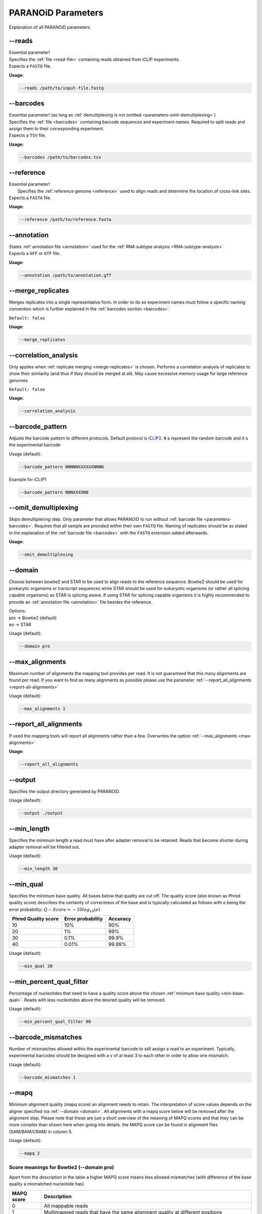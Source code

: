 .. _section-parameters:

PARANOiD Parameters
===================

Explanation of all PARANOiD parameters

.. _parameters-read-file:

-\-reads
--------

| Essential parameter!
| Specifies the  :ref:`file <read-file>` containing reads obtained from iCLIP experiments.
| Expects a ``FASTQ`` file.

**Usage:**

.. code-block:: shell

    --reads /path/to/input-file.fastq


.. _parameters-barcodes:

-\-barcodes
-----------

| Essential parameter! (as long as :ref:`demultiplexing is not omitted <parameters-omit-demultiplexing>`)
| Specifies the  :ref:`file <barcodes>` containing barcode sequences and experiment names. Required to split reads and assign them to their corresponding experiment.
| Expects a ``TSV`` file.

**Usage:**

.. code-block:: shell

    --barcodes /path/to/barcodes.tsv


.. _parameters-reference:

-\-reference
------------

| Essential parameter!
|  Specifies the :ref:`reference genome <reference>` used to align reads and determine the location of cross-link sites.
| Expects a ``FASTA`` file.

**Usage:**

.. code-block:: shell

    --reference /path/to/reference.fasta


.. _parameters-annotation:

-\-annotation
-------------

| States :ref:`annotation file <annotation>` used for the :ref:`RNA subtype analysis <RNA-subtype-analysis>`.
| Expects a ``GFF`` or ``GTF`` file.

**Usage:**

.. code-block:: shell

    --annotation /path/to/annotation.gff


.. _merge-replicates:

-\-merge_replicates
-------------------

Merges replicates into a single representative form. In order to do so experiment names must follow a specific naming convention which is further explained in the  :ref:`barcodes section <barcodes>`.


``Default: false``

**Usage:**

.. code-block:: shell

    --merge_replicates


.. _correlation-analysis:

-\-correlation_analysis
-----------------------

Only applies when :ref:`replicate merging <merge-replicates>` is chosen.
Performs a correlation analysis of replicates to show their similarity (and thus if they should be merged at all).
May cause excessive memory usage for large reference genomes 

``Default: false``

**Usage:**  

.. code-block:: shell

    --correlation_analysis


.. _barcode-pattern:

-\-barcode_pattern
------------------

Adjusts the barcode pattern to different protocols. Default protocol is `iCLIP2 <https://doi.org/10.1016/j.ymeth.2019.10.003>`_.
``N`` s represent the random barcode and ``X`` s the experimental barcode

Usage (default):

.. code-block:: shell

    --barcode_pattern NNNNNXXXXXXNNNN

Example for iCLIP1

.. code-block:: shell

    --barcode_pattern NNNXXXXNN

.. _parameters-omit-demultiplexing:

-\-omit_demultiplexing
----------------------

Skips demultiplexing step. Only parameter that allows PARANOiD to run without :ref:`barcode file <parameters-barcodes>`. Requires that all sample are provided within their own ``FASTQ`` file. Naming of replicates should be as stated in the explanation of the :ref:`barcode file <barcodes>` with the ``FASTQ`` extension added afterwards.

**Usage:**  

.. code-block:: shell

    --omit_demultiplexing

.. _domain:

-\-domain
---------

Choose between bowtie2 and STAR to be used to align reads to the reference sequence. Bowtie2 should be used for prokarytic organisms or transcript sequences while STAR should be used for eukaryotic organisms (or rather all splicing capable organisms) as STAR is splicing aware. If using STAR for splicing capable organisms it is highly recommended to provide an :ref:`annotation file <annotation>` file besides the reference.

| Options:
| pro -> Bowtie2 (default)
| eu  -> STAR

Usage (default):

.. code-block:: shell

    --domain pro 

.. _max-alignments:

-\-max_alignments
-----------------

Maximum number of alignments the mapping tool provides per read. It is not guaranteed that this many alignments are found per read.
If you want to find as many alignments as possible please use the parameter :ref:`--report_all_alignments <report-all-alignments>`

Usage (default):

.. code-block:: shell

    --max_alignments 1 

.. _report-all-alignments:

-\-report_all_alignments
------------------------

If used the mapping tools will report all alignments rather than a few. Overwrites the option :ref:`--max_alignments <max-alignments>`

**Usage:**

.. code-block:: shell

    --report_all_alignments

.. _output-dir:

-\-output
---------

Specifies the output directory generated by PARANOiD.

Usage (default):

.. code-block:: shell

    --output ./output


.. _min-read-length:

-\-min_length
-------------

Specifies the minimum length a read must have after adapter removal to be retained. Reads that become shorter during adapter removal will be filtered out.

Usage (default):

.. code-block:: shell

    --min_length 30


.. _min-base-qual:

-\-min_qual
-----------

Specifies the minimum base quality. All bases below that quality are cut off. 
The quality score (also known as Phred quality score) describes the certainty of correctness of the base and is typically calculated as follows with e being the error probability: :math:`Q-Score = -10log_\text{10}(e)`

+---------------------+-------------------+-----------------+
| Phred Quality score | Error probability | Accuracy        |
+=====================+===================+=================+
| 10                  | 10%               | 90%             |
+---------------------+-------------------+-----------------+
| 20                  | 1%                | 99%             |
+---------------------+-------------------+-----------------+
| 30                  | 0.1%              | 99.9%           |
+---------------------+-------------------+-----------------+
| 40                  | 0.01%             | 99.99%          |
+---------------------+-------------------+-----------------+


Usage (default):

.. code-block:: shell

    --min_qual 20


.. _percent-qual-filter:

-\-min_percent_qual_filter
--------------------------

Percentage of nucleotides that need to have a quality score above the chosen :ref:`minimum base quality <min-base-qual>`.
Reads with less nucleotides above the desired quality will be removed.

Usage (default):

.. code-block:: shell

    --min_percent_qual_filter 90


.. _barcode-mismatches:

-\-barcode_mismatches
---------------------

Number of mismatches allowed within the experimental barcode to still assign a read to an experiment.
Typically, experimental barcodes should be designed with a v of at least 3 to each other in order to allow one mismatch. 

Usage (default):

.. code-block:: shell

    --barcode_mismatches 1


.. _mapq:

-\-mapq
-------

Minimum alignment quality (mapq score) an alignment needs to retain. The interpretation of score values depends on the aligner specified via :ref:`--domain <domain>`.
All alignments with a mapq score below will be removed after the alignment step. 
Please note that these are just a short overview of the meaning of MAPQ scores and that they can be more complex than shown here when going into details.
the MAPQ score can be found in alignment files (SAM/BAM/CRAM) in column 5.

Usage (default):

.. code-block:: shell

    --mapq 2


Score meanings for Bowtie2 (--domain pro)
^^^^^^^^^^^^^^^^^^^^^^^^^^^^^^^^^^^^^^^^^

Apart from the description in the table a higher MAPQ score means less allowed mismatches (with difference of the base quality a mismatched nucleotide has)

+---------------------+--------------------------------------------------------------------------------------------------------------+
| MAPQ score          | Description                                                                                                  |
+=====================+==============================================================================================================+
| 0                   | All mappable reads                                                                                           |
+---------------------+--------------------------------------------------------------------------------------------------------------+
| 1                   | Multimapped reads that have the same alignment quality at different positions                                |
+---------------------+--------------------------------------------------------------------------------------------------------------+
| 2-39                | Multimapped reads that have one specific alignment with a better score than the other potential positions    |
+---------------------+--------------------------------------------------------------------------------------------------------------+
| 40                  | Reads mappable to only one position                                                                          |
+---------------------+--------------------------------------------------------------------------------------------------------------+
| 42                  | Reads mappable to only one position with an almost perfect alignment (best possible MAPQ score in Bowtie2).  |
+---------------------+--------------------------------------------------------------------------------------------------------------+

More information can be found `here <http://biofinysics.blogspot.com/2014/05/how-does-bowtie2-assign-mapq-scores.html>`_

Score meanings for STAR (--domain eu)
^^^^^^^^^^^^^^^^^^^^^^^^^^^^^^^^^^^^^^

+---------------------+--------------------------------------------------------------------------------------------------------------+
| MAPQ score          | Description                                                                                                  |
+=====================+==============================================================================================================+
| 0                   | Maps to 10 or more positions                                                                                 |
+---------------------+--------------------------------------------------------------------------------------------------------------+
| 1                   | Maps to 4-9 positions                                                                                        |
+---------------------+--------------------------------------------------------------------------------------------------------------+
| 2                   | Maps to 3 positions                                                                                          |
+---------------------+--------------------------------------------------------------------------------------------------------------+
| 3                   | Maps to 2 positions                                                                                          |
+---------------------+--------------------------------------------------------------------------------------------------------------+
| 255                 | Reads mappable to only one position. Best MAPQ score in STAR alignments.                                     |
+---------------------+--------------------------------------------------------------------------------------------------------------+

| The mapping quality MAPQ (column 5) is 255 for uniquely mapping reads, and  :math:`MAPQ score = int(-10log_\text{10}(1-1/[\text{number of positions the read maps to}]))` for multi-mapping reads. This scheme is the same as the one used by TopHat [...]
| Source: `Bowtie2 manual <https://physiology.med.cornell.edu/faculty/skrabanek/lab/angsd/lecture_notes/STARmanual.pdf>`_

.. _map-to-transcripts:

-\-map_to_transcripts
---------------------

Use this option when transcript sequences are provided instead of a reference genome. Returns the transcripts with most hits from each sample. 
More information can be found :ref:`here <transcript-analysis>`

``Default: false``

**Usage:**

.. code-block:: shell

    --map_to_transcripts


.. _number-top-transcripts:

-\-number_top_transcripts
-------------------------

Specifies how many top-hit transcripts to retain per sample that are selected if parameter :ref:`--map_to_transcripts <map-to-transcripts>` was used.
Since selection is done per sample, the total number of reported transcripts may exceed this value.

Usage (default):

.. code-block:: shell

    --number_top_transcripts 10


.. _omit-peak-calling:

-\-omit_peak_calling
--------------------

If specified :ref:`peak calling <peak-calling>` will not be performed.
By default, peak calling is performed

**Usage:**

.. code-block:: shell

    --omit_peak_calling


.. _peak-calling-for-high-coverage:

-\-peak_calling_for_high_coverage
---------------------------------

Only has an effect if :ref:`peak calling <peak-calling>` is performed. 
Proteins covering the whole reference genome can cause problems for PureCLIP causing it to throw an error. 
Based on our experience, the parameters added by this option can improve PureCLIP with performing its analysis.
Adds the following parameters to the PureCLIP command: ``-mtc 5000 -mtc2 5000 -ld``

**Usage:**

.. code-block:: shell
    
    --peak_calling_for_high_coverage


.. _peak-calling-regions:

-\-peak_calling_regions
-----------------------

Takes effect only if :ref:`peak calling <peak-calling>` is enabled.
If specified, PureCLIP returns peak regions instead of individual peak sites.

**Usage:**

.. code-block:: shell

    --peak_calling_regions


.. _peak-calling-region-width:

-\-peak_calling_regions_width
-----------------------------

Takes effect only if :ref:`peak calling regions <peak-calling-regions>` is enabled.
Specifies the width of peak regions reported by PureCLIP.

Usage (default):

.. code-block:: shell

    --peak_calling_regions_width 8


.. _gene-id:

-\-gene_id
----------

| Only has an effect if an :ref:`annotation file <annotation>` is provided and thus the :ref:`RNA subtype analysis <RNA-subtype-analysis>` performed.
| Name of the tag used to identify gene IDs. Is found in the last column of annotation files, typically as the first tag-value pair.
| This column typically looks like the following: 
| ``ID=gene-LOC101842720;Dbxref=GeneID:101842720;Name=LOC101842720;gbkey=Gene;gene=LOC101842720;gene_biotype=pseudogene;pseudo=true``
|

In this case, the required tag is ``ID``.

Usage (default):

.. code-block:: shell

    --gene_id ID


.. _color-barplot:

-\-color_barplot
----------------

Specifies the color of bar plots generated by PARANOiD.
Applies to graphs generated in the following analyses: :ref:`peak height distribution <output-peak-height-distribution>`, :ref:`RNA subtype analysis <RNA-subtype-analysis>` and the :ref:`experimental barcode distribution <output-statistics>`.
Color is specified using a hexadecimal color code. If unsure which code corresponds to which color, websites like this `Example <https://www.color-hex.com/>` can help.

Usage (default):

.. code-block:: shell

    --color_barplot #69b3a2

.. _run-rna-subtypes:

-\-run_rna_subtype
-------------------

Enables the :ref:`RNA subtype analysis <RNA-subtype-analysis>`

**Usage:**

.. code-block:: shell

    --run_rna_subtype


.. _rna-subtypes:

-\-rna_subtypes
---------------

Takes effect only if an :ref:`annotation file <annotation>` is provided and :ref:`-\-run_rna_subtype <run-rna-subtypes>` is  enabled, triggering :ref:`RNA subtype analysis <RNA-subtype-analysis>`. 
Specifies which RNA subtypes (or regions) to include in the :ref:`RNA subtype analysis <RNA-subtype-analysis>`. 
Subtypes must be comma-separated and must appear in the feature type column (3rd column) of the :ref:`annotation file <annotation>`. If these conditions are not met, the analysis may fail or is performed incorrectly. 
If not sure which RNA subtypes are included within your annotation file you can use the script :ref:`featuretypes-from-gtfgff.awk <determine-feature-types>`. 
"Avoid selecting subtypes or regions that are hierarchically related, as they may overlap and cause peaks to appear as **ambiguous**. Information about the hierarchical structure of RNA subtypes/regions can be obtained `here <https://github.com/The-Sequence-Ontology/SO-Ontologies/blob/master/Ontology_Files/subsets/SOFA.obo/>`_.

Usage (default):

.. code-block:: shell

    --rna_subtypes 3_prime_UTR,transcript,5_prime_UTR


.. _parameters-report-not-assigned:

-\-report_not_assigned
----------------------
Reports not assigned peaks in the :ref:`RNA subtype analysis <RNA-subtype-analysis>`. These are peaks that could not be assigned to one of the :ref:`named features <rna-subtypes>`

**Usage:**

.. code-block:: shell

    --report_not_assigned

.. _parameters-split-ambiguous:

-\-split_ambiguous
----------------------
Reports ambiguous peaks in the normal distribution instead of as **ambiguous** during the :ref:`RNA subtype analysis <RNA-subtype-analysis>`. Ambiguous peaks are those that were assigned to more than one of the :ref:`named features <rna-subtypes>`. 

**Usage:**

.. code-block:: shell

    --split_ambiguous


.. _parameters-annotation-extension:

-\-annotation_extension
-----------------------
Extension of the annotation file used for the :ref:`RNA subtype analysis <RNA-subtype-analysis>`. Accepts the values ``GFF`` for GFF3 files and ``GTF`` for GTF files.

Usage (default):

.. code-block:: shell

    --annotation_extension GFF

.. _peak-distance:

-\-peak_distance
---------------------

Enables the :ref:`peak distance analysis <peak-distance-analysis>` step.

**Usage:**

.. code-block:: shell

    --peak_distance


.. _distance:

-\-distance
-----------------------------------

Maximum allowed distance between peaks for the :ref:`peak distance analysis <peak-distance-analysis>`. 

Usage (default):

.. code-block:: shell

    --distance 30


.. _percentile:

-\-percentile
-------------

Peak percentiles for :ref:`peak distance analysis <peak-distance-analysis>` and :ref:`sequence extraction/motif analysis <motif-detection>`. Only peaks with values above this threshold are considered; all others are treated as background noise and ignored.
For example, a percentile value of 90 includes only the top 10% of peaks.
Only applies when :ref:`peak calling is omitted <omit-peak-calling>`.

Usage (default):

.. code-block:: shell

    --percentile 90


.. _sequence-extraction:

-\-sequence_extraction
---------------------------

Omits the :ref:`motif detection <motif-detection>` step.

**Usage:**

.. code-block:: shell

    --sequence_extraction


.. _sequence-extraction-length:

-\-seq_len
----------

Only applies if :ref:`motif detection <motif-detection>` is enabled.
Length in nucleotides to each side of a peak that is extracted from the :ref:`reference <reference>`.  
A value of 20 will lead to sequences of 41 nucleotides being extracted. (i.e. 20 nt upstream + 1 cross-link nucleotide + 20 nt downstream)

Usage (default):

.. code-block:: shell

    --seq_len 20


.. _omit-cl-nucleotide:

-\-omit_cl_nucleotide
---------------------

Only applies when :ref:`motif detection <motif-detection>` is performed.
The nucleotide at the cross-link site will be replaced with an **N** during sequence extraction.
This can improve motif detection, as iCLIP protocols often show a uridine (U) bias at cross-link sites.

**Usage:**

.. code-block:: shell
    
    --omit_cl_nucleotide


.. _omit-cl-width:

-\-omit_cl_width
---------------------

Only applies when :ref:`motif detection <motif-detection>` is performed and the :ref:`cl nucleotide is omitted <omit-cl-nucleotide>`.
Replaces nucleotides flanking the cross-link site with **N** to reduce artifacts from uridine-rich regions.
The value defines how many nucleotides upstream and downstream of the cross-link site are masked.

Usage (default):

.. code-block:: shell
    
    --omit_cl_width 0


.. _remove-overlaps:

-\-remove_overlaps
---------------------

Only applies when :ref:`motif detection <motif-detection>` is performed. 
Removes cross-link sites with lower peak values if their extracted sequences would overlap with those of neighboring sites.
This can be done to avoid doubled sequences during motif detection.

**Usage:**

.. code-block:: shell
    
    --remove_overlaps


.. _max-number-of-motifs:

-\-max_motif_num
----------------

Only applies when :ref:`motif detection <motif-detection>` is performed.
Maximum number of motifs reported by STREME.

Usage (default):

.. code-block:: shell
    
    --max_motif_num 50


.. _min-motif-width:

-\-min_motif_width
------------------

Only applies when :ref:`motif detection <motif-detection>` is performed.
Minimum length of motifs reported by STREME.
Must be at least 3.

Usage (default):

.. code-block:: shell
    
    --min_motif_width 8


.. _max-motif-width:

-\-max_motif_width
------------------

Only applies when :ref:`motif detection <motif-detection>` is performed.
Maximum length of motifs reported by STREME.
Must not exceed 30.

Usage (default):

.. code-block:: shell

    --max_motif_width 15
